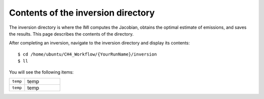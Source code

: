 Contents of the inversion directory
===================================

The inversion directory is where the IMI computes the Jacobian, obtains the optimal estimate of emissions, and saves the results.
This page describes the contents of the directory.

After completing an inversion, navigate to the inversion directory and display its contents::

    $ cd /home/ubuntu/CH4_Workflow/{YourRunName}/inversion
    $ ll

You will see the following items:

.. list-table::
   :widths: 30, 70
   :class: tight-table

   * - ``temp``
     - temp
   * - ``temp``
     - temp